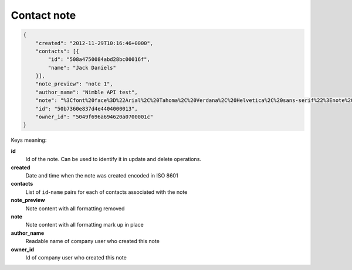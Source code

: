 Contact note
~~~~~~~~~~~~~

.. code-block:: javascript

    {
        "created": "2012-11-29T10:16:46+0000",
        "contacts": [{
            "id": "508a4750084abd28bc00016f",
            "name": "Jack Daniels"
        }],
        "note_preview": "note 1",
        "author_name": "Nimble API test",
        "note": "%3Cfont%20face%3D%22Arial%2C%20Tahoma%2C%20Verdana%2C%20Helvetica%2C%20sans-serif%22%3Enote%201%3C%2Ffont%3E",
        "id": "50b7360e837d4e4404000013",
        "owner_id": "5049f696a694620a0700001c"
    }

    
Keys meaning:

**id**
    Id of the note. Can be used to identify it in update and delete operations.

**created**
    Date and time when the note was created encoded in ISO 8601

**contacts**
    List of ``id``-``name`` pairs for each of contacts associated with the note

**note_preview**
    Note content with all formatting removed

**note**
    Note content with all formatting mark up in place

**author_name**
    Readable name of company user who created this note

**owner_id**
    Id of company user who created this note